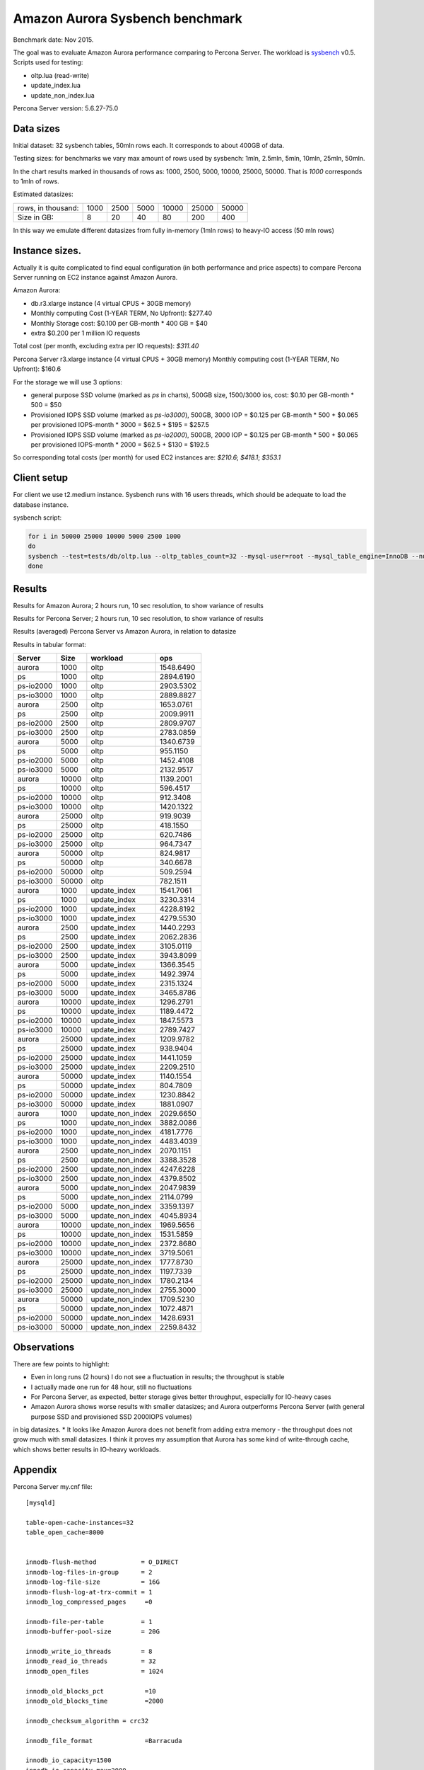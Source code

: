 .. _aurora-sysbench-2015:

================================
Amazon Aurora Sysbench benchmark
================================

Benchmark date: Nov 2015.

The goal was to evaluate Amazon Aurora performance comparing to Percona Server.
The workload is `sysbench <https://github.com/akopytov/sysbench>`_ v0.5.
Scripts used for testing:

* oltp.lua (read-write)
* update_index.lua
* update_non_index.lua

Percona Server version: 5.6.27-75.0

Data sizes
-----------

Initial dataset: 32 sysbench tables, 50mln rows each. It corresponds to about 400GB of data.

Testing sizes: for benchmarks we vary max amount of rows used by sysbench: 1mln, 2.5mln, 5mln, 10mln, 25mln, 50mln.

In the chart results marked in thousands of rows as: 1000, 2500, 5000, 10000, 25000, 50000.
That is `1000` corresponds to 1mln of rows.

Estimated datasizes:

+--------------------+------+------+------+-------+-------+-------+
| rows, in thousand: | 1000 | 2500 | 5000 | 10000 | 25000 | 50000 |
+--------------------+------+------+------+-------+-------+-------+
| Size in GB:        |    8 |   20 |   40 |    80 |   200 |   400 |
+--------------------+------+------+------+-------+-------+-------+

In this way we emulate different datasizes from fully in-memory (1mln rows) to heavy-IO access (50 mln rows)

Instance sizes.
---------------
Actually it is quite complicated to find equal configuration (in both performance and price aspects)
to compare Percona Server running on EC2 instance against Amazon Aurora.

Amazon Aurora:

* db.r3.xlarge instance (4 virtual CPUS + 30GB memory)
* Monthly computing Cost (1-YEAR TERM, No Upfront): $277.40
* Monthly Storage cost: $0.100 per GB-month * 400 GB = $40
* extra $0.200 per 1 million IO requests

Total cost (per month, excluding extra per IO requests): `$311.40`


Percona Server
r3.xlarge instance (4 virtual CPUS + 30GB memory)
Monthly computing cost (1-YEAR TERM, No Upfront): $160.6

For the storage we will use 3 options:

* general purpose SSD volume (marked as `ps` in charts), 500GB size, 1500/3000 ios, cost: $0.10 per GB-month * 500 = $50
* Provisioned IOPS SSD volume (marked as `ps-io3000`), 500GB, 3000 IOP = $0.125 per GB-month  * 500 + $0.065 per provisioned IOPS-month * 3000 = $62.5 + $195 = $257.5
* Provisioned IOPS SSD volume (marked as `ps-io2000`), 500GB, 2000 IOP = $0.125 per GB-month  * 500 + $0.065 per provisioned IOPS-month * 2000 = $62.5 + $130 = $192.5

So corresponding total costs (per month) for used EC2 instances are: `$210.6`; `$418.1`; `$353.1`

Client setup
------------

For client we use t2.medium instance.
Sysbench runs with 16 users threads, which should be adequate to load the database instance.


sysbench script:

.. code-block:: bash

	for i in 50000 25000 10000 5000 2500 1000
	do
	sysbench --test=tests/db/oltp.lua --oltp_tables_count=32 --mysql-user=root --mysql_table_engine=InnoDB --num-threads=16 --oltp-table-size=${i}000 --rand-type=pareto --rand-init=on --report-interval=10 --mysql-host=HOST --mysql-db=sbtest --max-time=7200 --max-requests=0 run | tee -a au.${i}.oltp.txt
	done

Results
-------

Results for Amazon Aurora; 2 hours run, 10 sec resolution, to show variance of results

.. image:: aurora-sysbench-201511/Aurora-timeline.png
	:width: 800px
	:height: 1200px

Results for Percona Server; 2 hours run, 10 sec resolution, to show variance of results

.. image:: aurora-sysbench-201511/PerconaServer-timeline.png
	:width: 800px
	:height: 1200px


Results (averaged) Percona Server vs Amazon Aurora, in relation to datasize

.. image:: aurora-sysbench-201511/PerconaServer-vs-Aurora.png
	:width: 800px
	:height: 800px

Results in tabular format:


=========  =====  ================  =========
Server      Size  workload               ops
=========  =====  ================  =========
aurora      1000  oltp              1548.6490
ps          1000  oltp              2894.6190
ps-io2000   1000  oltp              2903.5302
ps-io3000   1000  oltp              2889.8827
aurora      2500  oltp              1653.0761
ps          2500  oltp              2009.9911
ps-io2000   2500  oltp              2809.9707
ps-io3000   2500  oltp              2783.0859
aurora      5000  oltp              1340.6739
ps          5000  oltp               955.1150
ps-io2000   5000  oltp              1452.4108
ps-io3000   5000  oltp              2132.9517
aurora     10000  oltp              1139.2001
ps         10000  oltp               596.4517
ps-io2000  10000  oltp               912.3408
ps-io3000  10000  oltp              1420.1322
aurora     25000  oltp               919.9039
ps         25000  oltp               418.1550
ps-io2000  25000  oltp               620.7486
ps-io3000  25000  oltp               964.7347
aurora     50000  oltp               824.9817
ps         50000  oltp               340.6678
ps-io2000  50000  oltp               509.2594
ps-io3000  50000  oltp               782.1511
aurora      1000  update_index      1541.7061
ps          1000  update_index      3230.3314
ps-io2000   1000  update_index      4228.8192
ps-io3000   1000  update_index      4279.5530
aurora      2500  update_index      1440.2293
ps          2500  update_index      2062.2836
ps-io2000   2500  update_index      3105.0119
ps-io3000   2500  update_index      3943.8099
aurora      5000  update_index      1366.3545
ps          5000  update_index      1492.3974
ps-io2000   5000  update_index      2315.1324
ps-io3000   5000  update_index      3465.8786
aurora     10000  update_index      1296.2791
ps         10000  update_index      1189.4472
ps-io2000  10000  update_index      1847.5573
ps-io3000  10000  update_index      2789.7427
aurora     25000  update_index      1209.9782
ps         25000  update_index       938.9404
ps-io2000  25000  update_index      1441.1059
ps-io3000  25000  update_index      2209.2510
aurora     50000  update_index      1140.1554
ps         50000  update_index       804.7809
ps-io2000  50000  update_index      1230.8842
ps-io3000  50000  update_index      1881.0907
aurora      1000  update_non_index  2029.6650
ps          1000  update_non_index  3882.0086
ps-io2000   1000  update_non_index  4181.7776
ps-io3000   1000  update_non_index  4483.4039
aurora      2500  update_non_index  2070.1151
ps          2500  update_non_index  3388.3528
ps-io2000   2500  update_non_index  4247.6228
ps-io3000   2500  update_non_index  4379.8502
aurora      5000  update_non_index  2047.9839
ps          5000  update_non_index  2114.0799
ps-io2000   5000  update_non_index  3359.1397
ps-io3000   5000  update_non_index  4045.8934
aurora     10000  update_non_index  1969.5656
ps         10000  update_non_index  1531.5859
ps-io2000  10000  update_non_index  2372.8680
ps-io3000  10000  update_non_index  3719.5061
aurora     25000  update_non_index  1777.8730
ps         25000  update_non_index  1197.7339
ps-io2000  25000  update_non_index  1780.2134
ps-io3000  25000  update_non_index  2755.3000
aurora     50000  update_non_index  1709.5230
ps         50000  update_non_index  1072.4871
ps-io2000  50000  update_non_index  1428.6931
ps-io3000  50000  update_non_index  2259.8432
=========  =====  ================  =========


Observations
------------

There are few points to highlight:

* Even in long runs (2 hours) I do not see a fluctuation in results; the throughput is stable
* I actually made one run for 48 hour, still no fluctuations
* For Percona Server, as expected, better storage gives better throughput, especially for IO-heavy cases
* Amazon Aurora shows worse results with smaller datasizes; and Aurora outperforms Percona Server (with general purpose SSD and provisioned SSD 2000IOPS volumes)
in big datasizes.
* It looks like Amazon Aurora does not benefit from adding extra memory - the throughput does not grow much with small datasizes.
I think it proves my assumption that Aurora has some kind of write-through cache, which shows better results in IO-heavy workloads.

Appendix
--------

Percona Server my.cnf file:

::

	[mysqld]

	table-open-cache-instances=32
	table_open_cache=8000


	innodb-flush-method            = O_DIRECT
	innodb-log-files-in-group      = 2
	innodb-log-file-size           = 16G
	innodb-flush-log-at-trx-commit = 1
	innodb_log_compressed_pages     =0

	innodb-file-per-table          = 1
	innodb-buffer-pool-size        = 20G

	innodb_write_io_threads        = 8
	innodb_read_io_threads         = 32
	innodb_open_files              = 1024

	innodb_old_blocks_pct           =10
	innodb_old_blocks_time          =2000

	innodb_checksum_algorithm = crc32

	innodb_file_format              =Barracuda

	innodb_io_capacity=1500
	innodb_io_capacity_max=2000
	metadata_locks_hash_instances=256
	innodb_max_dirty_pages_pct=90
	innodb_flush_neighbors=1
	innodb_buffer_pool_instances=8
	innodb_lru_scan_depth=4096
	innodb_sync_spin_loops=30
	innodb-purge-threads=16
